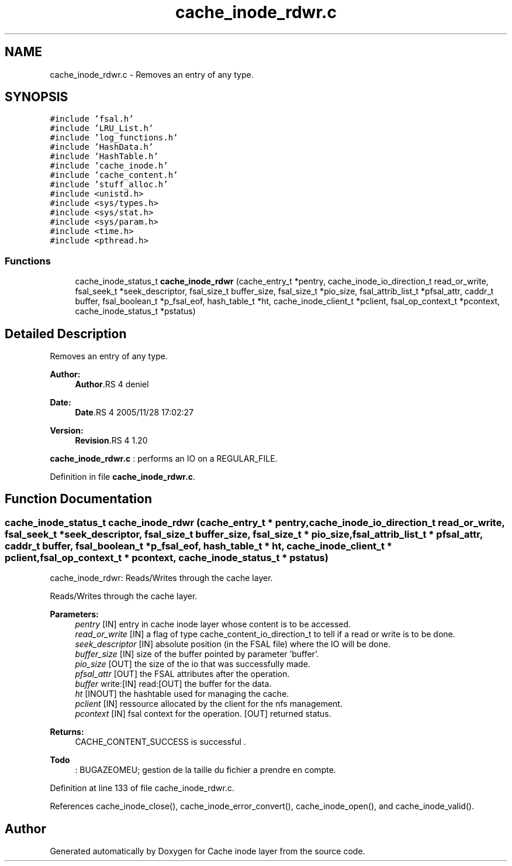 .TH "cache_inode_rdwr.c" 3 "9 Apr 2008" "Version 0.1" "Cache inode layer" \" -*- nroff -*-
.ad l
.nh
.SH NAME
cache_inode_rdwr.c \- Removes an entry of any type. 
.SH SYNOPSIS
.br
.PP
\fC#include 'fsal.h'\fP
.br
\fC#include 'LRU_List.h'\fP
.br
\fC#include 'log_functions.h'\fP
.br
\fC#include 'HashData.h'\fP
.br
\fC#include 'HashTable.h'\fP
.br
\fC#include 'cache_inode.h'\fP
.br
\fC#include 'cache_content.h'\fP
.br
\fC#include 'stuff_alloc.h'\fP
.br
\fC#include <unistd.h>\fP
.br
\fC#include <sys/types.h>\fP
.br
\fC#include <sys/stat.h>\fP
.br
\fC#include <sys/param.h>\fP
.br
\fC#include <time.h>\fP
.br
\fC#include <pthread.h>\fP
.br

.SS "Functions"

.in +1c
.ti -1c
.RI "cache_inode_status_t \fBcache_inode_rdwr\fP (cache_entry_t *pentry, cache_inode_io_direction_t read_or_write, fsal_seek_t *seek_descriptor, fsal_size_t buffer_size, fsal_size_t *pio_size, fsal_attrib_list_t *pfsal_attr, caddr_t buffer, fsal_boolean_t *p_fsal_eof, hash_table_t *ht, cache_inode_client_t *pclient, fsal_op_context_t *pcontext, cache_inode_status_t *pstatus)"
.br
.in -1c
.SH "Detailed Description"
.PP 
Removes an entry of any type. 

\fBAuthor:\fP
.RS 4
\fBAuthor\fP.RS 4
deniel 
.RE
.PP
.RE
.PP
\fBDate:\fP
.RS 4
\fBDate\fP.RS 4
2005/11/28 17:02:27 
.RE
.PP
.RE
.PP
\fBVersion:\fP
.RS 4
\fBRevision\fP.RS 4
1.20 
.RE
.PP
.RE
.PP
\fBcache_inode_rdwr.c\fP : performs an IO on a REGULAR_FILE.
.PP
Definition in file \fBcache_inode_rdwr.c\fP.
.SH "Function Documentation"
.PP 
.SS "cache_inode_status_t cache_inode_rdwr (cache_entry_t * pentry, cache_inode_io_direction_t read_or_write, fsal_seek_t * seek_descriptor, fsal_size_t buffer_size, fsal_size_t * pio_size, fsal_attrib_list_t * pfsal_attr, caddr_t buffer, fsal_boolean_t * p_fsal_eof, hash_table_t * ht, cache_inode_client_t * pclient, fsal_op_context_t * pcontext, cache_inode_status_t * pstatus)"
.PP
cache_inode_rdwr: Reads/Writes through the cache layer.
.PP
Reads/Writes through the cache layer.
.PP
\fBParameters:\fP
.RS 4
\fIpentry\fP [IN] entry in cache inode layer whose content is to be accessed. 
.br
\fIread_or_write\fP [IN] a flag of type cache_content_io_direction_t to tell if a read or write is to be done. 
.br
\fIseek_descriptor\fP [IN] absolute position (in the FSAL file) where the IO will be done. 
.br
\fIbuffer_size\fP [IN] size of the buffer pointed by parameter 'buffer'. 
.br
\fIpio_size\fP [OUT] the size of the io that was successfully made. 
.br
\fIpfsal_attr\fP [OUT] the FSAL attributes after the operation. 
.br
\fIbuffer\fP write:[IN] read:[OUT] the buffer for the data. 
.br
\fIht\fP [INOUT] the hashtable used for managing the cache. 
.br
\fIpclient\fP [IN] ressource allocated by the client for the nfs management. 
.br
\fIpcontext\fP [IN] fsal context for the operation.  [OUT] returned status.
.RE
.PP
\fBReturns:\fP
.RS 4
CACHE_CONTENT_SUCCESS is successful .
.RE
.PP
.PP
\fBTodo\fP
.RS 4
: BUGAZEOMEU; gestion de la taille du fichier a prendre en compte. 
.RE
.PP

.PP
Definition at line 133 of file cache_inode_rdwr.c.
.PP
References cache_inode_close(), cache_inode_error_convert(), cache_inode_open(), and cache_inode_valid().
.SH "Author"
.PP 
Generated automatically by Doxygen for Cache inode layer from the source code.
